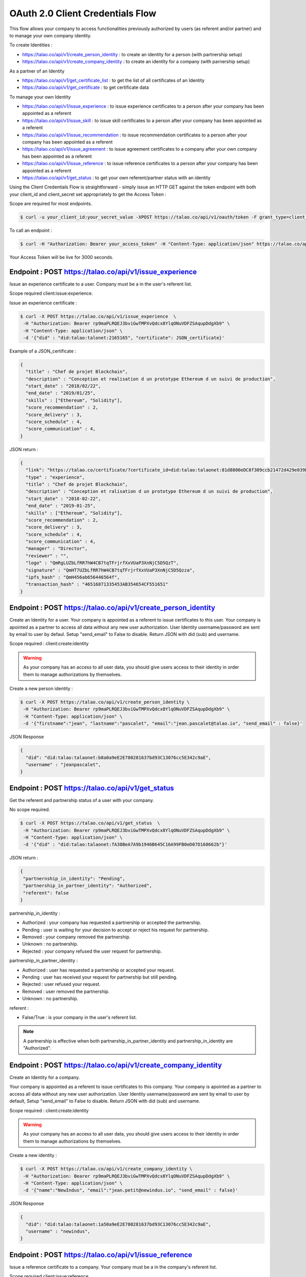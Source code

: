 
OAuth 2.0 Client Credentials Flow
----------------------------------

This flow allows your company to access functionalities previously authorized by users (as referent and/or partner) and to manage your own company identity.

To create Identities :

*   https://talao.co/api/v1/create_person_identity : to create an identity for a person (with partnership setup)
*   https://talao.co/api/v1/create_company_identity : to create an identity for a company (with parnership setup)

As a partner of an Identity

*   https://talao.co/api/v1/get_certificate_list : to get the list of all certificates of an Identity
*   https://talao.co/api/v1/get_certificate : to get certificate data

To manage your own Identity

*   https://talao.co/api/v1/issue_experience : to issue experience certificates to a person after your company has been appointed as a referent
*   https://talao.co/api/v1/issue_skill : to issue skill certificates to a person after your company has been appointed as a referent
*   https://talao.co/api/v1/issue_recommendation : to issue recommendation certificates to a person after your company has been appointed as a referent

*   https://talao.co/api/v1/issue_agreement : to issue agreement certificates to a company after your own company has been appointed as a referent
*   https://talao.co/api/v1/issue_reference : to issue reference certificates to a person after your company has been appointed as a referent

*   https://talao.co/api/v1/get_status : to get your own referent/partner status with an identity



Using the Client Credentials Flow is straightforward - simply issue an HTTP GET against the token endpoint with both your client_id and client_secret set appropriately to get the Access Token :

Scope are required for most endpoints.

.. code::

  $ curl -u your_client_id:your_secret_value -XPOST https://talao.co/api/v1/oauth/token -F grant_type=client_credentials -F scope=your_scope

To call an endpoint :

.. code::

  $ curl -H "Authorization: Bearer your_access_token" -H "Content-Type: application/json" https://talao.co/api/v1/endpoint   your_json_data

Your Access Token will be live for 3000 seconds.

Endpoint : POST https://talao.co/api/v1/issue_experience
*********************************************************

Issue an experience certificate to a user.
Company must be a in the user's referent list.

Scope required client:issue:experience.

Issue an experience certificate :

.. code::

  $ curl -X POST https://talao.co/api/v1/issue_experience  \
   -H "Authorization: Bearer rp9maPLRQEJ3bviGwTMPXvQdcx8YlqONuVDFZSAqupDdgXb9" \
   -H "Content-Type: application/json" \
   -d '{"did" : "did:talao:talonet:2165165", "certificate": JSON_certificate}'

Example of a JSON_certificate :

.. code-block:: JSON

  {
    "title" : "Chef de projet Blockchain",
    "description" : "Conception et realisation d un prototype Ethereum d un suivi de production",
    "start_date" : "2018/02/22",
    "end_date" : "2019/01/25",
    "skills" : ["Ethereum", "Solidity"],
    "score_recommendation" : 2,
    "score_delivery" : 3,
    "score_schedule" : 4,
    "score_communication" : 4,
  }

JSON return :

.. code-block:: JSON

  {
    "link": "https://talao.co/certificate/?certificate_id=did:talao:talaonet:81d8800eDC8f309ccb21472d429e039E0d9C79bB:document:12",
    "type" : "experience",
    "title" : "Chef de projet Blockchain",
    "description" : "Conception et ralisation d un prototype Ethereum d un suivi de production",
    "start_date" : "2018-02-22",
    "end_date" : "2019-01-25",
    "skills" : ["Ethereum", "Solidity"],
    "score_recommendation" : 2,
    "score_delivery" : 3,
    "score_schedule" : 4,
    "score_communication" : 4,
    "manager" : "Director",
    "reviewer" : "",
    "logo" : "QmRgLUZbLfRR7hW4CB7tqTFrjrfXxVUaP3XnNjC5D5QzT",
    "signature" : "QmHT7UZbLfRR7hW4CB7tqTFrjrfXxVUaP3XnNjC5D5Qzza",
    "ipfs_hash" : "QmH456ab656446564f",
    "transaction_hash" : "46516871335453AB354654CF551651"
  }


Endpoint : POST https://talao.co/api/v1/create_person_identity
***************************************************************

Create an Identity for a user.
Your company is appointed as a referent to issue certificates to this user.
Your company is apointed as a partner to access all data without any new user authorization.
User Identity username/password are sent by email to user by defaul. Setup "send_email" to False to disable.
Return JSON with did (sub) and username.

Scope required : client:create:identity


.. warning:: As your company has an access to all user data, you should give users access to their identity in order them to manage authorizations by themselves.


Create a new person identity :

.. code::

  $ curl -X POST https://talao.co/api/v1/create_person_identity \
   -H "Authorization: Bearer rp9maPLRQEJ3bviGwTMPXvQdcx8YlqONuVDFZSAqupDdgXb9" \
   -H "Content-Type: application/json" \
   -d '{"firstname":"jean", "lastname":"pascalet", "email":"jean.pascalet@talao.io", "send_email" : false}'

JSON Response

.. code-block:: JSON

  {
    "did": "did:talao:talaonet:b8a0a9eE2E780281637bd93C13076cc5E342c9aE",
    "username" : "jeanpascalet",
  }


Endpoint : POST https://talao.co/api/v1/get_status
***************************************************

Get the referent and partnership status of a user with your company.

No scope required.

.. code::

  $ curl -X POST https://talao.co/api/v1/get_status  \
   -H "Authorization: Bearer rp9maPLRQEJ3bviGwTMPXvQdcx8YlqONuVDFZSAqupDdgXb9" \
   -H "Content-Type: application/json" \
   -d '{"did" : "did:talao:talaonet:fA38BeA7A9b1946B645C16A99FB0eD07D168662b"}'


JSON return :

.. code-block:: JSON

  {
   "partnernship_in_identity": "Pending",
   "partnership_in_partner_identity": "Authorized",
   "referent": false
  }

partnership_in_identity :

* Authorized : your company has requested a partnership or accepted the partnership.
* Pending : user is waiting for your decision to accept or reject his request for partnership.
* Removed : your company removed the partnership.
* Unknown : no partnership.
* Rejected : your company refused the user request for partnership.


partnership_in_partner_identity :

* Authorized : user has requested a partnership or accepted your request.
* Pending : user has received your request for partnership but still pending.
* Rejected : user refused your request.
* Removed : user removed the partnership.
* Unknown : no partnership.


referent :

* False/True : is your company in the user's referent list.

.. note:: A partnership is effective when both partnership_in_partner_identity and partnership_in_identity are "Authorized".


Endpoint : POST https://talao.co/api/v1/create_company_identity
****************************************************************

Create an Identity for a company.

Your company is appointed as a referent to issue certificates to this company.
Your company is apointed as a partner to access all data without any new user authorization.
User Identity username/password are sent by email to user by default,  Setup "send_email" to False to disable.
Return JSON with did (sub) and username.

Scope required : client:create:identity

.. warning:: As your company has an access to all user data, you should give users access to their identity in order them to manage authorizations by themselves.


Create a new identity :

.. code::

  $ curl -X POST https://talao.co/api/v1/create_company_identity \
   -H "Authorization: Bearer rp9maPLRQEJ3bviGwTMPXvQdcx8YlqONuVDFZSAqupDdgXb9" \
   -H "Content-Type: application/json" \
   -d '{"name":"NewIndus", "email":"jean.petit@newindus.io", "send_email" : false}'

JSON Response

.. code-block:: JSON

  {
    "did": "did:talao:talaonet:1a50a9eE2E780281637bd93C13076cc5E342c9aE",
    "username" : "newindus",
  }


Endpoint : POST https://talao.co/api/v1/issue_reference
********************************************************

Issue a reference certificate to a company.
Your company must be a in the company's referent list.

Scope required client:issue:reference

Issue a reference certificate :

.. code::

  $ curl -X POST https://talao.co/api/v1/issue_reference  \
   -H "Authorization: Bearer rp9maPLRQEJ3bviGwTMPXvQdcx8YlqONuVDFZSAqupDdgXb9" \
   -H "Content-Type: application/json" \
   -d '{"did" : "did:talao:talonet:2165165", "certificate": JSON_certificate}'

Example of a JSON_certificate :

.. code-block:: JSON

  {
    "project_title" : "Ligne de production moteur NFG-1000",
    "project_description" : "Conception, réalisation et installation d'une nouvelle ligne de production",
    "project_budget" : "2000000",
    "project_staff" : "12",
    "project_location" : "Bordeaux",
    "start_date" : "2019-02-22",
    "end_date" : "2020-01-25",
    "competencies" : ["CATIA V6",],
    "score_recommendation" : 4,
    "score_delivery" : 3,
    "score_schedule" : 4,
    "score_communication" : 4,
    "score_budget" : 4,
   }



Endpoint : POST https://talao.co/api/v1/issue_agreement
********************************************************

Issue an agreement certificate to a company.
Your company must be in the company's referent list.

Scope required client:issue:agreement.

Issue an agreement :

.. code::

  $ curl -X POST https://talao.co/api/v1/issue_agreement_on_behalf  \
   -H "Authorization: Bearer rp9maPLRQEJ3bviGwTMPXvQdcx8YlqONuVDFZSAqupDdgXb9" \
   -H "Content-Type: application/json" \
   -d '{"did" : "did:talao:talonet:2165165", "certificate": JSON_certificate}'

Example of a JSON_certificate:

.. code-block:: JSON

  {
    "registration_number" : "2020-11-31003",
    "title" : "IQ - ISO9001:2020",
    "description" : "Quality Management Process",
    "standard" : "ISO 9001",
    "date_of_issue" : "2020-11-01",
    "valid_until" : "2030-10-31",
    "location" : "Toulouse Bordeaux Paris",
    "service_product_group" : "Drone Serie production line",
  }


Endpoint : POST https://talao.co/api/v1/update_identity_settings
*****************************************************************


to be done



Endpoint : POST https://talao.co/api/v1/get_certificate_list
*************************************************************

Get the certificate list of an Identity.
Your company must be in the partner list.

certificate_type is : "experience", "skill", "agreement", "reference", "recommendation" or "all".

No scope required.

.. code::

  $ curl -X POST https://talao.co/api/v1/get_certificate_list  \
   -H "Authorization: Bearer rp9maPLRQEJ3bviGwTMPXvQdcx8YlqONuVDFZSAqupDdgXb9" \
   -H "Content-Type: application/json" \
   -d '{"did" : "did:talao:talonet:2165165", "certificate_type": "reference"}'

Example of a JSON return :

.. code-block:: JSON

  {
    "certificate_list" : ["did:talao:talaonet:b8a0a9eE2E780281637bd93C13076cc5E342c9aE:document:6",
     "did:talao:talaonet:b8a0a9eE2E780281637bd93C13076cc5E342c9aE:document:12"]
  }

Endpoint : POST https://talao.co/api/v1/get_certificate
********************************************************

Get certificate data.
Your company must be in the partner list of the Identity.

No scope required.

.. code::

  $ curl -X POST https://talao.co/api/v1/get_certificate  \
   -H "Authorization: Bearer rp9maPLRQEJ3bviGwTMPXvQdcx8YlqONuVDFZSAqupDdgXb9" \
   -H "Content-Type: application/json" \
   -d '{"certificate_id" : "did:talao:talaonet:81d8800eDC8f309ccb21472d429e039E0d9C79bB:document:12"}'

Example of a JSON return :

.. code-block:: JSON

  {
    "created": "2020-09-28 14:37:59",
    "data_location": "https://gateway.pinata.cloud/ipfs/QmWrsG2RSVmJFpLsfwHJttv4DC7RhdN5oxnsJ3k5EVh7cP",
    "description": "D\u00e9veloppement d'un application web d\u2019acc\u00e8s au protocole Talao permettant de mettre en oeuvre toutes les fonctionnalit\u00e9s du protocole et en particulier la gestion des cl\u00e9s priv\u00e9es, les partenariats et le cryptage des donn\u00e9es.",
    "doc_id": 12,
    "doctype": 20000,
    "doctypeversion": 2,
    "end_date": "2020-07-30",
    "expires": "Unlimited",
    "id": "did:talao:talaonet:81d8800eDC8f309ccb21472d429e039E0d9C79bB:document:12",
    "identity": {
      "address": "0xE474E9a6DFD6D8A3D60A36C2aBC428Bf54d2B1E8",
      "category": 1001,
      "id": "did:talao:talaonet:81d8800eDC8f309ccb21472d429e039E0d9C79bB",
      "workspace_contract": "0x81d8800eDC8f309ccb21472d429e039E0d9C79bB"
    },
    "ipfshash": "QmWrsG2RSVmJFpLsfwHJttv4DC7RhdN5oxnsJ3k5EVh7cP",
    "issuer": {
      "address": "0xEE09654eEdaA79429F8D216fa51a129db0f72250",
      "category": 2001,
      "id": "did:talao:talaonet:4562DB03D8b84C5B10FfCDBa6a7A509FF0Cdcc68",
      "name": "Talao",
      "workspace_contract": "0x4562DB03D8b84C5B10FfCDBa6a7A509FF0Cdcc68"
    },
    "logo": "Qme3vLZP6n8xNQj6qmL8piGyWVUhm4oYhmYXMqvczzN3Z1",
    "manager": "Director",
    "privacy": "public",
    "reviewer": "",
    "score_communication": "4",
    "score_delivery": "4",
    "score_recommendation": "4",
    "score_schedule": "4",
    "signature": "QmdMBfNut5GosNKrN73GhncbvkWqGLLNZJR5omEpAi9bkD",
    "skills": [
      "Blockchain",
      " Solidity",
      " Talao",
      " ERC725",
      " Python"
    ],
    "start_date": "2020-03-01",
    "title": "Project Leader",
    "topic": "certificate",
    "transaction_fee": 1000000000000,
    "transaction_hash": "0x0e4600aab98d171078509f51bb12b1d16def8574f57251c1fc94a9b5e7cf66ca",
    "type": "experience",
    "version": 1
  }

Use Case a tester
*****************

Use Case #1 : Une entreprise de formation professionnelle souhaite emettre des attestations de compétences sur la Blockchain pour ses clients (personnes physiques).

Use Case #2 : Un groupement qui dispose d'une base d'adherents (entreprises), souhaite proposer à ses membres de se faire "certifier" sur la Blockchain par des sociétés tiers pour lesquelles elles ont prestées.
les certificats sont ajoutés au profil des adhérents sur le portail du groupement. On peut sur ce portail rechercher les entreprises selon des criteres de compétence certifiés.
